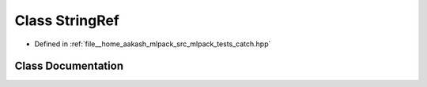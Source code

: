 .. _exhale_class_classCatch_1_1StringRef:

Class StringRef
===============

- Defined in :ref:`file__home_aakash_mlpack_src_mlpack_tests_catch.hpp`


Class Documentation
-------------------


.. doxygenclass:: Catch::StringRef
   :members:
   :protected-members:
   :undoc-members: